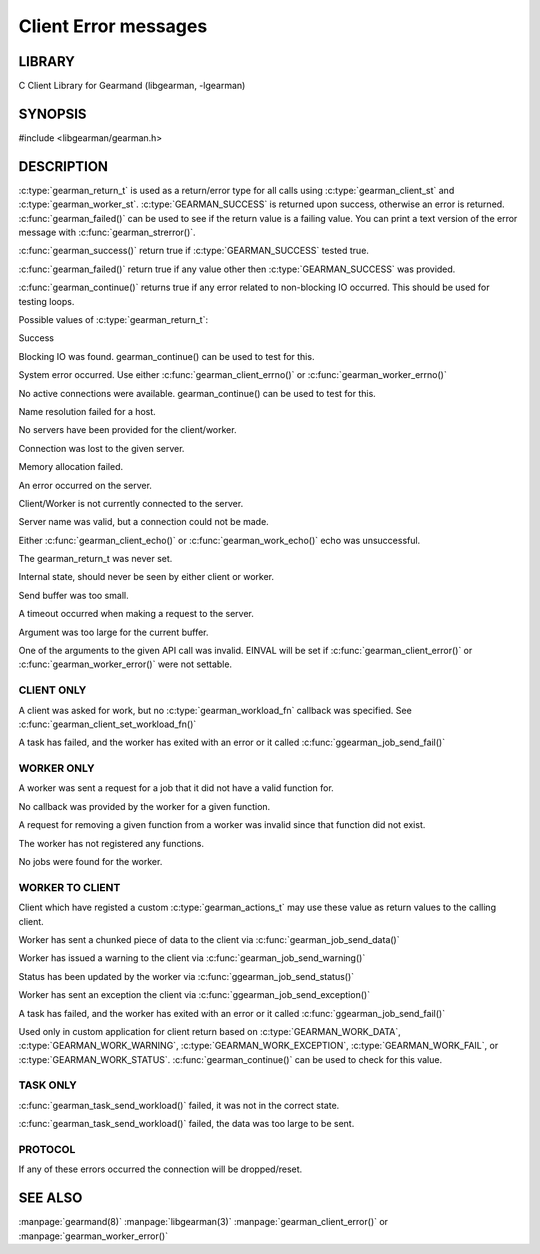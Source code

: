 =====================
Client Error messages
=====================

-------
LIBRARY
-------

C Client Library for Gearmand (libgearman, -lgearman)

--------
SYNOPSIS
--------

#include <libgearman/gearman.h>

.. c:type:: gearman_return_t

.. c:function:: const char *gearman_strerror(gearman_return_t rc)

.. c:function:: bool gearman_success(gearman_return_t rc)

.. c:function:: bool gearman_failed(gearman_return_t rc)

.. c:function:: bool gearman_continue(gearman_return_t rc)

-----------
DESCRIPTION
-----------

:c:type:`gearman_return_t` is used as a return/error type for all calls using :c:type:`gearman_client_st` and :c:type:`gearman_worker_st`. 
:c:type:`GEARMAN_SUCCESS` is returned upon success, otherwise an error is returned. :c:func:`gearman_failed()` can be used to see if the return value is a failing value.
You can print a text version of the error message with :c:func:`gearman_strerror()`.

:c:func:`gearman_success()` return true if :c:type:`GEARMAN_SUCCESS` tested true.

:c:func:`gearman_failed()` return true if any value other then :c:type:`GEARMAN_SUCCESS` was provided.

:c:func:`gearman_continue()` returns true if any error related to non-blocking IO
occurred. This should be used for testing loops.

Possible values of :c:type:`gearman_return_t`:

.. c:type:: GEARMAN_SUCCESS

Success

.. c:type:: GEARMAN_IO_WAIT 

Blocking IO was found. gearman_continue() can be used to
test for this.

.. c:type:: GEARMAN_ERRNO 

System error occurred. Use either :c:func:`gearman_client_errno()` or :c:func:`gearman_worker_errno()` 

.. c:type:: GEARMAN_NO_ACTIVE_FDS 

No active connections were available.  gearman_continue() can be used to test for this.

.. c:type:: GEARMAN_GETADDRINFO 

Name resolution failed for a host.

.. c:type:: GEARMAN_NO_SERVERS 

No servers have been provided for the client/worker.

.. c:type:: GEARMAN_LOST_CONNECTION 

Connection was lost to the given server.

.. c:type:: GEARMAN_MEMORY_ALLOCATION_FAILURE 

Memory allocation failed.

.. c:type:: GEARMAN_SERVER_ERROR 

An error occurred on the server.

.. c:type:: GEARMAN_NOT_CONNECTED 

Client/Worker is not currently connected to the
server.

.. c:type:: GEARMAN_COULD_NOT_CONNECT 

Server name was valid, but a connection could not
be made.

.. c:type:: GEARMAN_ECHO_DATA_CORRUPTION 

Either :c:func:`gearman_client_echo()` or
:c:func:`gearman_work_echo()` echo was unsuccessful.

.. c:type:: GEARMAN_UNKNOWN_STATE 

The gearman_return_t was never set.

.. c:type:: GEARMAN_FLUSH_DATA 

Internal state, should never be seen by either client or worker.

.. c:type:: GEARMAN_SEND_BUFFER_TOO_SMALL 

Send buffer was too small.

.. c:type:: GEARMAN_TIMEOUT 

A timeout occurred when making a request to the server.

.. c:type:: GEARMAN_ARGUMENT_TOO_LARGE 

Argument was too large for the current buffer.

.. c:type:: GEARMAN_INVALID_ARGUMENT 

One of the arguments to the given API call was invalid. EINVAL will be set if :c:func:`gearman_client_error()` or :c:func:`gearman_worker_error()` were not settable.


***********
CLIENT ONLY
***********

.. c:type:: GEARMAN_NEED_WORKLOAD_FN 

A client was asked for work, but no :c:type:`gearman_workload_fn` callback was
specified. See :c:func:`gearman_client_set_workload_fn()`

.. c:type:: GEARMAN_WORK_FAIL  

A task has failed, and the worker has exited with an error or it called :c:func:`ggearman_job_send_fail()`

***********
WORKER ONLY
***********

.. c:type:: GEARMAN_INVALID_FUNCTION_NAME 

A worker was sent a request for a job that it did not have a valid function for.

.. c:type:: GEARMAN_INVALID_WORKER_FUNCTION 

No callback was provided by the worker for a given function.

.. c:type:: GEARMAN_NO_REGISTERED_FUNCTION 

A request for removing a given function from a worker was invalid since that function did not exist.

.. c:type:: GEARMAN_NO_REGISTERED_FUNCTIONS 

The worker has not registered any functions.

.. c:type:: GEARMAN_NO_JOBS 

No jobs were found for the worker.

****************
WORKER TO CLIENT
****************

Client which have registed a custom :c:type:`gearman_actions_t` may use these
value as return values to the calling client.

.. c:type:: GEARMAN_WORK_DATA 

Worker has sent a chunked piece of data to the client via :c:func:`gearman_job_send_data()`

.. c:type:: GEARMAN_WORK_WARNING 

Worker has issued a warning to the client via :c:func:`gearman_job_send_warning()`

.. c:type:: GEARMAN_WORK_STATUS 

Status has been updated by the worker via :c:func:`ggearman_job_send_status()`

.. c:type:: GEARMAN_WORK_EXCEPTION 

Worker has sent an exception the client via :c:func:`ggearman_job_send_exception()`

.. c:type:: GEARMAN_WORK_FAIL  

A task has failed, and the worker has exited with an error or it called :c:func:`ggearman_job_send_fail()`

.. c:type:: GEARMAN_PAUSE 

Used only in custom application for client return based on :c:type:`GEARMAN_WORK_DATA`, :c:type:`GEARMAN_WORK_WARNING`, :c:type:`GEARMAN_WORK_EXCEPTION`, :c:type:`GEARMAN_WORK_FAIL`, or :c:type:`GEARMAN_WORK_STATUS`. :c:func:`gearman_continue()` can be used to check for this value.

*********
TASK ONLY
*********

.. c:type:: GEARMAN_NOT_FLUSHING

:c:func:`gearman_task_send_workload()` failed, it was not in the correct state. 

.. c:type:: GEARMAN_DATA_TOO_LARGE 

:c:func:`gearman_task_send_workload()` failed, the data was too large to be sent.

********
PROTOCOL
********

If any of these errors occurred the connection will be dropped/reset.

.. c:type:: GEARMAN_INVALID_MAGIC

.. c:type:: GEARMAN_INVALID_COMMAND

.. c:type:: GEARMAN_INVALID_PACKET

.. c:type:: GEARMAN_UNEXPECTED_PACKET

.. c:type:: GEARMAN_TOO_MANY_ARGS

   
--------
SEE ALSO
--------

:manpage:`gearmand(8)` :manpage:`libgearman(3)` :manpage:`gearman_client_error()` or :manpage:`gearman_worker_error()`
